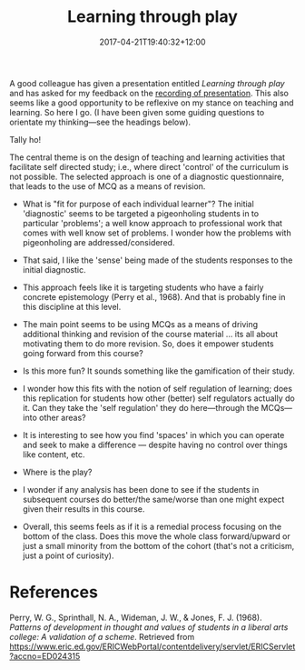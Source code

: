 #+title: Learning through play
#+slug: learning-through-play
#+date: 2017-04-21T19:40:32+12:00
#+lastmod: 2017-04-21T19:40:32+12:00
#+categories[]: Teaching
#+tags[]: Play
#+draft: False

A good colleague has given a presentation entitled /Learning through play/ and has asked for my feedback on the [[https://www.otago.ac.nz/fybec/programme-and-speakers/index.html][recording of presentation]]. This also seems like a good opportunity to be reflexive on my stance on teaching and learning. So here I go. (I have been given some guiding questions to orientate my thinking---see the headings below).

Tally ho!

The central theme is on the design of teaching and learning activities that facilitate self directed study; i.e., where direct 'control' of the curriculum is not possible. The selected approach is one of a diagnostic questionnaire, that leads to the use of MCQ as a means of revision.

- What is "fit for purpose of each individual learner"? The initial 'diagnostic' seems to be targeted a pigeonholing students in to particular 'problems'; a well know approach to professional work that comes with well know set of problems. I wonder how the problems with pigeonholing are addressed/considered.

- That said, I like the 'sense' being made of the students responses to the initial diagnostic.

- This approach feels like it is targeting students who have a fairly concrete epistemology (Perry et al., 1968). And that is probably fine in this discipline at this level.

- The main point seems to be using MCQs as a means of driving additional thinking and revision of the course material ... its all about motivating them to do more revision. So, does it empower students going forward from this course?

- Is this more fun? It sounds something like the gamification of their study.

- I wonder how this fits with the notion of self regulation of learning; does this replication for students how other (better) self regulators actually do it. Can they take the 'self regulation' they do here---through the MCQs---into other areas?

- It is interesting to see how you find 'spaces' in which you can operate and seek to make a difference --- despite having no control over things like content, etc.

- Where is the play?

- I wonder if any analysis has been done to see if the students in subsequent courses do better/the same/worse than one might expect given their results in this course.

- Overall, this seems feels as if it is a remedial process focusing on the bottom of the class. Does this move the whole class forward/upward or just a small minority from the bottom of the cohort (that's not a criticism, just a point of curiosity).

* References
Perry, W. G., Sprinthall, N. A., Wideman, J. W., & Jones, F. J. (1968). /Patterns of development in thought and values of students in a liberal arts college: A validation of a scheme/. Retrieved from https://www.eric.ed.gov/ERICWebPortal/contentdelivery/servlet/ERICServlet?accno=ED024315
